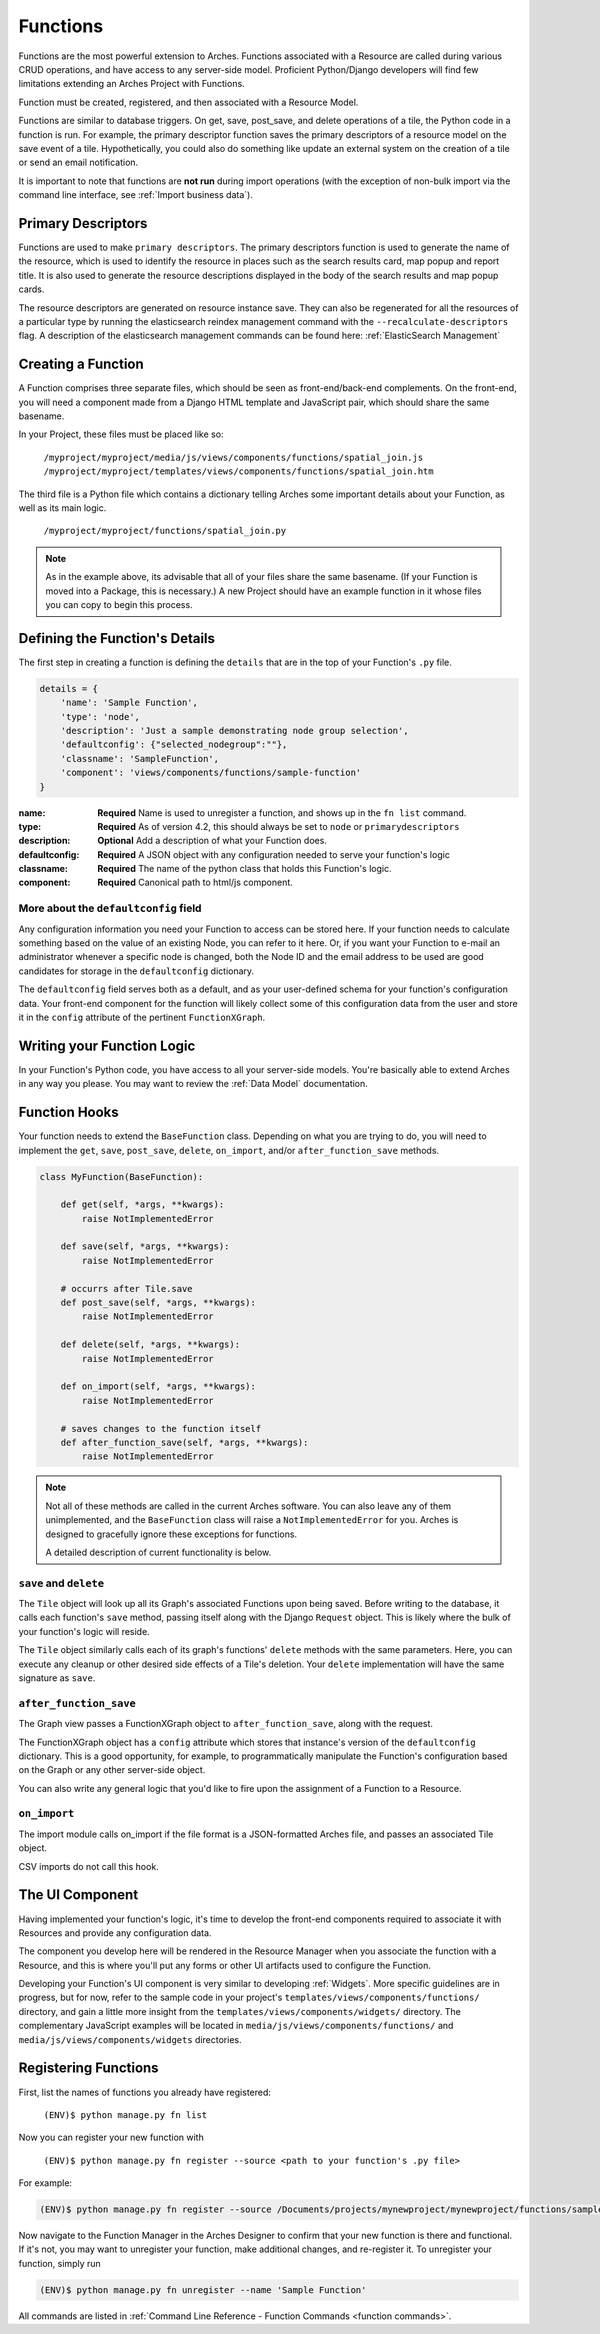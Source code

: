 #########
Functions
#########

Functions are the most powerful extension to Arches. Functions
associated with a Resource are called during various CRUD operations,
and have access to any server-side model. Proficient Python/Django
developers will find few limitations extending an Arches Project with
Functions.

Function must be created, registered, and then associated with a
Resource Model.

Functions are similar to database triggers. On get, save, post_save, 
and delete operations of a tile, the Python code in a function is run. 
For example, the primary descriptor function saves the primary descriptors 
of a resource model on the save event of a tile. Hypothetically, you could 
also do something like update an external system on the creation of a 
tile or send an email notification.

It is important to note that functions are **not run** during import operations 
(with the exception of non-bulk import via the command line interface, see 
:ref:`Import business data`). 


Primary Descriptors
===================
Functions are used to make ``primary descriptors``. The primary descriptors function 
is used to generate the name of the resource, which is used to identify the resource 
in places such as the search results card, map popup and report title. It is also 
used to generate the resource descriptions displayed in the body of the search 
results and map popup cards.

The resource descriptors are generated on resource instance save. They can also be
regenerated for all the resources of a particular type by running the elasticsearch 
reindex management command with the ``--recalculate-descriptors`` flag. A description 
of the elasticsearch management commands can be found here: 
:ref:`ElasticSearch Management`


Creating a Function
===================

A Function comprises three separate files, which should be seen as
front-end/back-end complements. On the front-end, you will need a
component made from a Django HTML template and JavaScript pair, which
should share the same basename.

In your Project, these files must be placed like so:

    ``/myproject/myproject/media/js/views/components/functions/spatial_join.js``
    ``/myproject/myproject/templates/views/components/functions/spatial_join.htm``

The third file is a Python file which contains a dictionary telling
Arches some important details about your Function, as well as its main
logic.

    ``/myproject/myproject/functions/spatial_join.py``

.. note::

   As in the example above, its advisable that all of your files share
   the same basename. (If your Function is moved into a Package, this
   is necessary.) A new Project should have an example function in it
   whose files you can copy to begin this process.


Defining the Function's Details
===============================

The first step in creating a function is defining the ``details`` that
are in the top of your Function's ``.py`` file.

.. code-block:: python

    details = {
        'name': 'Sample Function',
        'type': 'node',
        'description': 'Just a sample demonstrating node group selection',
        'defaultconfig': {"selected_nodegroup":""},
        'classname': 'SampleFunction',
        'component': 'views/components/functions/sample-function'
    }



:name: **Required** Name is used to unregister a function, and shows up
       in the ``fn list`` command.
:type: **Required**  As of version 4.2, this should always be set to ``node`` or ``primarydescriptors``
:description: **Optional**  Add a description of what your Function does.
:defaultconfig: **Required** A JSON object with any configuration needed to
                serve your function's logic
:classname: **Required** The name of the python class that holds this
            Function's logic.
:component: **Required** Canonical path to html/js component.


More about the ``defaultconfig`` field
--------------------------------------

Any configuration information you need your Function to access can be
stored here. If your function needs to calculate something based on
the value of an existing Node, you can refer to it here. Or, if you
want your Function to e-mail an administrator whenever a specific node
is changed, both the Node ID and the email address to be used are good
candidates for storage in the ``defaultconfig`` dictionary.

The ``defaultconfig`` field serves both as a default, and as your
user-defined schema for your function's configuration data. Your
front-end component for the function will likely collect some of this
configuration data from the user and store it in the ``config``
attribute of the pertinent ``FunctionXGraph``.


Writing your Function Logic
===========================

In your Function's Python code, you have access to all your
server-side models. You're basically able to extend Arches in any way
you please. You may want to review the :ref:`Data Model`
documentation.


Function Hooks
==============

Your function needs to extend the ``BaseFunction`` class. Depending on
what you are trying to do, you will need to implement the ``get``,
``save``, ``post_save``, ``delete``, ``on_import``, and/or ``after_function_save``
methods.

.. code-block:: python

    class MyFunction(BaseFunction):

        def get(self, *args, **kwargs):
            raise NotImplementedError

        def save(self, *args, **kwargs):
            raise NotImplementedError
        
        # occurrs after Tile.save
        def post_save(self, *args, **kwargs):
            raise NotImplementedError

        def delete(self, *args, **kwargs):
            raise NotImplementedError

        def on_import(self, *args, **kwargs):
            raise NotImplementedError

        # saves changes to the function itself
        def after_function_save(self, *args, **kwargs):
            raise NotImplementedError

.. note::

   Not all of these methods are called in the current Arches
   software. You can also leave any of them unimplemented, and the
   ``BaseFunction`` class will raise a ``NotImplementedError`` for
   you. Arches is designed to gracefully ignore these exceptions for
   functions.

   A detailed description of current functionality is below.


``save`` and ``delete``
-----------------------

The ``Tile`` object will look up all its Graph's associated Functions
upon being saved. Before writing to the database, it calls each
function's ``save`` method, passing itself along with the Django
``Request`` object. This is likely where the bulk of your function's
logic will reside.

The ``Tile`` object similarly calls each of its graph's
functions' ``delete`` methods with the same parameters. Here, you can
execute any cleanup or other desired side effects of a Tile's
deletion. Your ``delete`` implementation will have the same signature
as ``save``.


``after_function_save``
-----------------------

The Graph view passes a FunctionXGraph object to
``after_function_save``, along with the request.


The FunctionXGraph object has a ``config`` attribute which stores that
instance's version of the ``defaultconfig`` dictionary. This is a good
opportunity, for example, to programmatically manipulate the
Function's configuration based on the Graph or any other server-side
object.

You can also write any general logic that you'd like to fire upon the
assignment of a Function to a Resource.

``on_import``
-------------

The import module calls on_import if the file format is a
JSON-formatted Arches file, and passes an associated Tile object.

CSV imports do not call this hook.

The UI Component
================
Having implemented your function's logic, it's time to develop the
front-end components required to associate it with Resources and
provide any configuration data.

The component you develop here will be rendered in the Resource
Manager when you associate the function with a Resource, and this is
where you'll put any forms or other UI artifacts used to configure the
Function.

Developing your Function's UI component is very similar to developing
:ref:`Widgets`. More specific guidelines are in progress, but for now,
refer to the sample code in your project's
``templates/views/components/functions/`` directory, and gain a little
more insight from the ``templates/views/components/widgets/``
directory. The complementary JavaScript examples will be located in
``media/js/views/components/functions/`` and
``media/js/views/components/widgets`` directories.


Registering Functions
=====================

First, list the names of functions you already have registered:

    ``(ENV)$ python manage.py fn list``

Now you can register your new function with

    ``(ENV)$ python manage.py fn register --source <path to your function's .py file>``

For example:

.. code-block:: bash

    (ENV)$ python manage.py fn register --source /Documents/projects/mynewproject/mynewproject/functions/sample_function.py


Now navigate to the Function Manager in the Arches Designer to confirm
that your new function is there and functional. If it's not, you may
want to unregister your function, make additional changes, and
re-register it. To unregister your function, simply run

.. code-block:: bash

    (ENV)$ python manage.py fn unregister --name 'Sample Function'

All commands are listed in :ref:`Command Line Reference - Function Commands <function commands>`.

